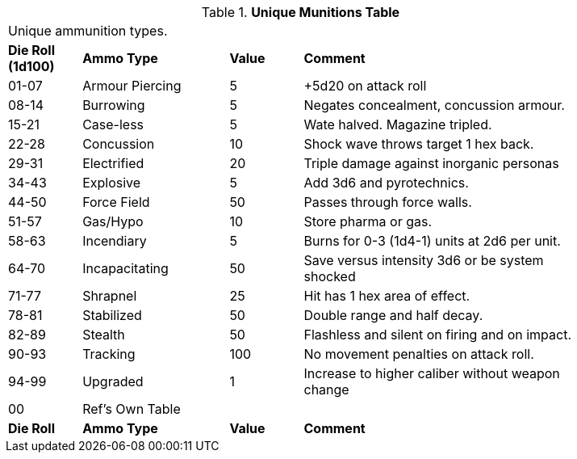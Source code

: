 .*Unique Munitions Table*
[width="85%",cols="^1,<2,^1,<4",frame="all", stripes="even"]
|===
4+<|Unique ammunition types. 
s|Die Roll (1d100)
s|Ammo Type
s|Value
s|Comment

|01-07
|Armour Piercing
|5
|+5d20 on attack roll

|08-14
|Burrowing
|5
|Negates concealment, concussion armour.

|15-21
|Case-less
|5
|Wate halved. Magazine tripled.

|22-28
|Concussion
|10
|Shock wave throws target 1 hex back.

|29-31
|Electrified
|20
|Triple damage against inorganic personas

|34-43
|Explosive
|5
|Add 3d6 and pyrotechnics.

|44-50
|Force Field
|50
|Passes through force walls.

|51-57
|Gas/Hypo
|10
|Store pharma or gas.

|58-63
|Incendiary
|5
|Burns for 0-3 (1d4-1) units at 2d6 per unit.

|64-70
|Incapacitating
|50
|Save versus intensity 3d6 or be system shocked

|71-77
|Shrapnel
|25
|Hit has 1 hex area of effect.

|78-81
|Stabilized
|50
|Double range and half decay.

|82-89
|Stealth
|50
|Flashless and silent on firing and on impact.

|90-93
|Tracking
|100
|No movement penalties on attack roll.

|94-99
|Upgraded
|1
|Increase to higher caliber without weapon change

|00
|Ref's Own Table
|
|

s|Die Roll
s|Ammo Type
s|Value
s|Comment
|===

